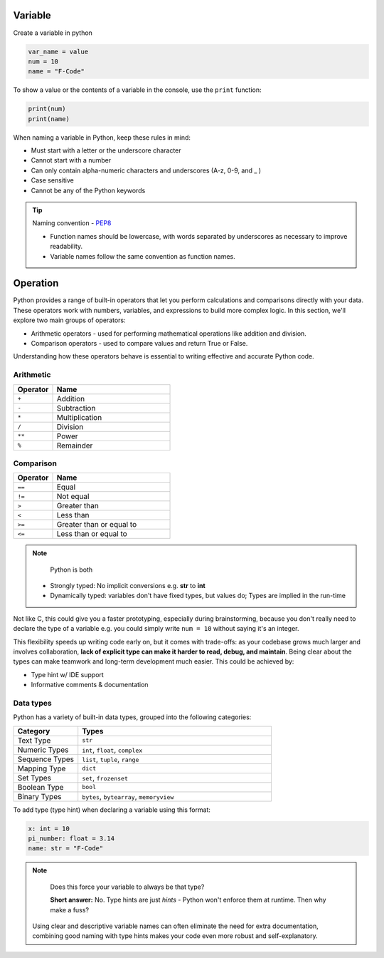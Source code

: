 Variable
----------

Create a variable in python

.. code-block:: python

    var_name = value
    num = 10
    name = "F-Code"

To show a value or the contents of a variable in the console, 
use the ``print`` function:

.. code-block:: python

    print(num)
    print(name)

When naming a variable in Python, keep these rules in mind:

* Must start with a letter or the underscore character
* Cannot start with a number
* Can only contain alpha-numeric characters and underscores (A-z, 0-9, and _ )
* Case sensitive
* Cannot be any of the Python keywords

.. tip::
    Naming convention - `PEP8 <https://peps.python.org/pep-0008/#function-and-variable-names>`_

    * Function names should be lowercase, with words separated by underscores as necessary to improve readability.
    * Variable names follow the same convention as function names.

Operation
----------

Python provides a range of built-in operators that let you 
perform calculations and comparisons directly with your data. 
These operators work with numbers, variables, and expressions 
to build more complex logic. In this section, we'll explore 
two main groups of operators:

* Arithmetic operators - used for performing mathematical operations like addition and division.

* Comparison operators - used to compare values and return True or False.

Understanding how these operators behave is essential to writing effective and accurate Python code.



Arithmetic
~~~~~~~~~~

.. list-table::
    :widths: 20 60
    :header-rows: 1

    * - Operator
      - Name
    * - ``+``
      - Addition
    * - ``-``
      - Subtraction
    * - ``*``
      - Multiplication
    * - ``/``
      - Division
    * - ``**``
      - Power
    * - ``%``
      - Remainder

Comparison
~~~~~~~~~~~

.. list-table::
    :widths: 20 60
    :header-rows: 1

    * - Operator
      - Name
    * - ``==``
      - Equal
    * - ``!=``
      - Not equal
    * - ``>``
      - Greater than
    * - ``<``
      - Less than
    * - ``>=``
      - Greater than or equal to
    * - ``<=``
      - Less than or equal to

.. note::
    Python is both 

  * Strongly typed: No implicit conversions e.g. **str** to **int**
  * Dynamically typed: variables don't have fixed types, but values do; Types are implied in the run-time

Not like C, this could give you a faster prototyping, especially during 
brainstorming, because you don't really need to declare the type of 
a variable e.g. you could simply write  ``num = 10`` without saying
it's an integer.

This flexibility speeds up writing code early on, but it comes with trade-offs:
as your codebase grows much larger and involves collaboration, 
**lack of explicit type can make it harder to read, debug, and maintain**. 
Being clear about the types can make teamwork and long-term development much easier. 
This could be achieved by:

* Type hint w/ IDE support
* Informative comments & documentation

Data types
~~~~~~~~~~~

Python has a variety of built-in data types, grouped into the 
following categories:

.. list-table::
   :header-rows: 1
   :widths: 20 60

   * - Category
     - Types
   * - Text Type
     - ``str``
   * - Numeric Types
     - ``int``, ``float``, ``complex``
   * - Sequence Types
     - ``list``, ``tuple``, ``range``
   * - Mapping Type
     - ``dict``
   * - Set Types
     - ``set``, ``frozenset``
   * - Boolean Type
     - ``bool``
   * - Binary Types
     - ``bytes``, ``bytearray``, ``memoryview``

To add type (type hint) when declaring a variable using this 
format: 

.. code-block:: python

    x: int = 10
    pi_number: float = 3.14
    name: str = "F-Code"


.. Note::
   Does this force your variable to always be that type?

   **Short answer:** No. Type hints are just *hints* - 
   Python won't enforce them at runtime. Then why make a fuss?

  Using clear and descriptive variable names can often eliminate 
  the need for extra documentation, combining good naming with 
  type hints makes your code even more robust and self-explanatory.